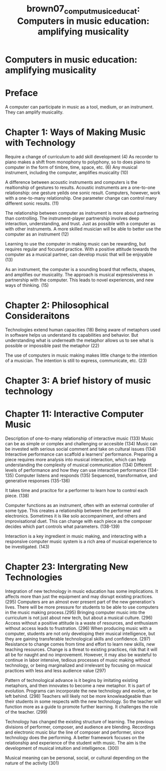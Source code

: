 :PROPERTIES:
:ID:       ed64eb8a-547b-4d2a-ae0b-8c3ececdcbde
:ROAM_REFS: cite:brown07_comput_music_educat
:END:
#+TITLE: brown07_comput_music_educat: Computers in music education: amplifying musicality

* Computers in music education: amplifying musicality
:PROPERTIES:
:Custom_ID: brown07_comput_music_educat
:URL: 
:AUTHOR: Brown, A. R.
:END:

* Preface
  A computer can participate in music as a tool, medium, or an instrument. They can amplify musicality.
* Chapter 1: Ways of Making Music with Technology
  
Require a change of curriculum to add skill development (4)
As recorder to piano makes a shift from monophony to polyphony, so to does piano to computer in the form of timbre, time, space, etc. (6)
Any musical instrument, including the computer, amplifies musicality (10)

A difference between acoustic instruments and computers is the realtionship of gestures to results. Acoustic instruments are a one-to-one relationship: one gesture yeilds one sonic result. Computers, however, work with a one-to-many relationship. One parameter change can control many different sonic results. (11)

The relationship between computer as instrument is more about partnering than controlling. The instrument-player partnership involves deep interaction, understanding, and trust. Just as possible with a computer as with other instruments. A more skilled musician will be able to better use the computer as an instrument (12)

Learning to use the computer in making music can be rewarding, but requires regular and focused practice. With a positive attitude towards the computer as a musical partner, can develop music that will be enjoyable (13)

As an instrument, the computer is a sounding board that reflects, shapes, and amplifies our musicality. The approach is musical expressiveness in partnership with the computer. This leads to novel experiences, and new ways of thinking. (15)

* Chapter 2: Philosophical Consideraitons
  Technologies extend human capacities (18)
  Being aware of metaphors used in software helps us understand its capabilities and behavior. But understanding what is underneath the metaphor allows us to see what is possible or impossible past the metaphor (22)

  The use of computers in music making makes little change to the intention of a musician. The intention is still to express, communicate, etc. (23)

* Chapter 3: A brief history of music technology

* Chapter 11: Interactive Computer Music
  Description of one-to-many relationship of interactive music (133)
  Music can be as simple or complex and challenging or accesible (134)
  Music can be invested with serious social comment and take on cultural issues (134)
  Interactive performance can scaffold a learners' performance. Preparing a piece requires more analysis into musical interaction, which can help understanding the complexity of musical communication (134)
  Different levels of performance and how they can use interactive performance (134-135)
  Computer listens and responds (135)
  Sequenced, transformative, and generative responses (135-136)

  It takes time and pracitce for a performer to learn how to control each piece. (138)
  
  Computer functions as an instrument, often with an external controller of some type. This creates a relationship between the performer and electronics. Sometimes it is like solo accompaniment, and others and improvisational duet. This can change with each piece as the composer decides which part controls what parameters. (138-139)

  Interaction is a key ingredient in music making, and interacting with a responsive computer music system is a rich area of musical experience to be investigated. (143)

*  Chapter 23: Intergrating New Technologies
Integration of new technology in music education has some implications. It affects more than just the equipment and may disrupt existing practices. (295)
Computers are an almost ever present part of the new generation's lives. There will be more pressure for students to be able to use computers in the music making process.(295)
Bringing computer music into the curriculum is not just about new tech, but about a musical culture. (296)
Access without a positive attitude is a waste of resources, and enthusiasm without access leads to frustration. (296)
When producing music with a computer, students are not only developing their musical intelligence, but they are gaining transferable technological skills and confidence. (297)
Resistance to change comes from time and effort to learn new skills, new teaching resources. Change is a threat to existing practices, risk that it will all be for naught and no improvement. However, it may also be wasteful to continue in labor intensive, tedious processes of music making without technology, or being marginalized and irrelevant by focusing on musical practices with less and less audience value (297)

Pattern of technological advance is it begins by imitating existing metaphors, and then innovates to become a new metaphor. It is part of evolution. Programs can incorporate the new technology and evolve, or be left behind. (298)
Teachers will likely not be more knowleadgeable than their students in some respects with the new technology. So the teacher will function more as a guide to promote further learning. It challenges the role of the teacher. (299)

Technology has changed the existing structure of learning. The previous divisions of performer, composer, and audience are blending. Recordings and electronic music blur the line of composer and performer, since technology does the performing. A better framework focuses on the relationship and experience of the student with music. The aim is the development of musical intuition and intelligence. (300)

Musical meaning can be personal, social, or cultural depending on the nature of the activity (301)

